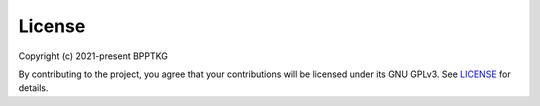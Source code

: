 =======
License
=======

Copyright (c) 2021-present BPPTKG

By contributing to the project, you agree that your contributions will be
licensed under its GNU GPLv3. See `LICENSE`_ for details.

.. _`LICENSE`: https://github.com/bpptkg/bulletin/blob/main/LICENSE
